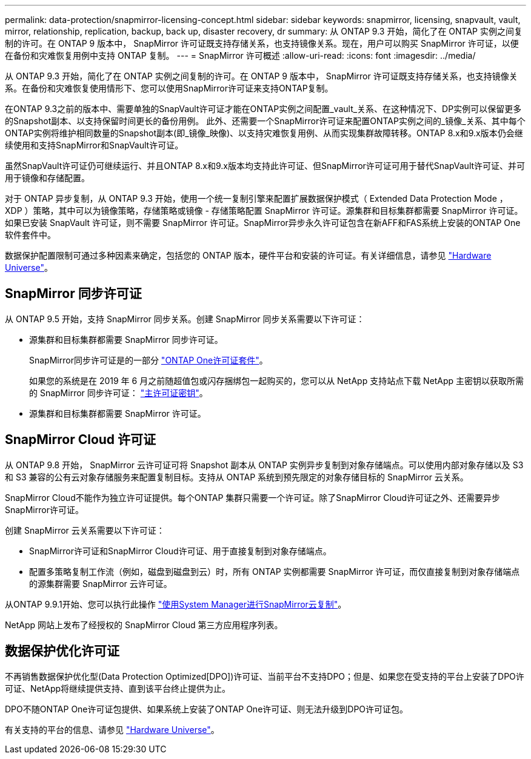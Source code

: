 ---
permalink: data-protection/snapmirror-licensing-concept.html 
sidebar: sidebar 
keywords: snapmirror, licensing, snapvault, vault, mirror, relationship, replication, backup, back up, disaster recovery, dr 
summary: 从 ONTAP 9.3 开始，简化了在 ONTAP 实例之间复制的许可。在 ONTAP 9 版本中， SnapMirror 许可证既支持存储关系，也支持镜像关系。现在，用户可以购买 SnapMirror 许可证，以便在备份和灾难恢复用例中支持 ONTAP 复制。 
---
= SnapMirror 许可概述
:allow-uri-read: 
:icons: font
:imagesdir: ../media/


[role="lead"]
从 ONTAP 9.3 开始，简化了在 ONTAP 实例之间复制的许可。在 ONTAP 9 版本中， SnapMirror 许可证既支持存储关系，也支持镜像关系。在备份和灾难恢复使用情形下、您可以使用SnapMirror许可证来支持ONTAP复制。

在ONTAP 9.3之前的版本中、需要单独的SnapVault许可证才能在ONTAP实例之间配置_vault_关系、在这种情况下、DP实例可以保留更多的Snapshot副本、以支持保留时间更长的备份用例。 此外、还需要一个SnapMirror许可证来配置ONTAP实例之间的_镜像_关系、其中每个ONTAP实例将维护相同数量的Snapshot副本(即_镜像_映像)、以支持灾难恢复用例、从而实现集群故障转移。ONTAP 8.x和9.x版本仍会继续使用和支持SnapMirror和SnapVault许可证。

虽然SnapVault许可证仍可继续运行、并且ONTAP 8.x和9.x版本均支持此许可证、但SnapMirror许可证可用于替代SnapVault许可证、并可用于镜像和存储配置。

对于 ONTAP 异步复制，从 ONTAP 9.3 开始，使用一个统一复制引擎来配置扩展数据保护模式（ Extended Data Protection Mode ， XDP ）策略，其中可以为镜像策略，存储策略或镜像 - 存储策略配置 SnapMirror 许可证。源集群和目标集群都需要 SnapMirror 许可证。如果已安装 SnapVault 许可证，则不需要 SnapMirror 许可证。SnapMirror异步永久许可证包含在新AFF和FAS系统上安装的ONTAP One软件套件中。

数据保护配置限制可通过多种因素来确定，包括您的 ONTAP 版本，硬件平台和安装的许可证。有关详细信息，请参见 https://hwu.netapp.com/["Hardware Universe"^]。



== SnapMirror 同步许可证

从 ONTAP 9.5 开始，支持 SnapMirror 同步关系。创建 SnapMirror 同步关系需要以下许可证：

* 源集群和目标集群都需要 SnapMirror 同步许可证。
+
SnapMirror同步许可证是的一部分 https://docs.netapp.com/us-en/ontap/system-admin/manage-licenses-concept.html["ONTAP One许可证套件"]。

+
如果您的系统是在 2019 年 6 月之前随超值包或闪存捆绑包一起购买的，您可以从 NetApp 支持站点下载 NetApp 主密钥以获取所需的 SnapMirror 同步许可证： https://mysupport.netapp.com/NOW/knowledge/docs/olio/guides/master_lickey/["主许可证密钥"^]。

* 源集群和目标集群都需要 SnapMirror 许可证。




== SnapMirror Cloud 许可证

从 ONTAP 9.8 开始， SnapMirror 云许可证可将 Snapshot 副本从 ONTAP 实例异步复制到对象存储端点。可以使用内部对象存储以及 S3 和 S3 兼容的公有云对象存储服务来配置复制目标。支持从 ONTAP 系统到预先限定的对象存储目标的 SnapMirror 云关系。

SnapMirror Cloud不能作为独立许可证提供。每个ONTAP 集群只需要一个许可证。除了SnapMirror Cloud许可证之外、还需要异步SnapMirror许可证。

创建 SnapMirror 云关系需要以下许可证：

* SnapMirror许可证和SnapMirror Cloud许可证、用于直接复制到对象存储端点。
* 配置多策略复制工作流（例如，磁盘到磁盘到云）时，所有 ONTAP 实例都需要 SnapMirror 许可证，而仅直接复制到对象存储端点的源集群需要 SnapMirror 云许可证。


从ONTAP 9.9.1开始、您可以执行此操作 https://docs.netapp.com/us-en/ontap/task_dp_back_up_to_cloud.html["使用System Manager进行SnapMirror云复制"]。

NetApp 网站上发布了经授权的 SnapMirror Cloud 第三方应用程序列表。



== 数据保护优化许可证

不再销售数据保护优化型(Data Protection Optimized[DPO])许可证、当前平台不支持DPO；但是、如果您在受支持的平台上安装了DPO许可证、NetApp将继续提供支持、直到该平台终止提供为止。

DPO不随ONTAP One许可证包提供、如果系统上安装了ONTAP One许可证、则无法升级到DPO许可证包。

有关支持的平台的信息、请参见 https://hwu.netapp.com/["Hardware Universe"^]。
